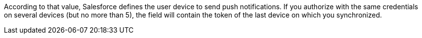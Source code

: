 According to that value, Salesforce defines the user device to send push notifications. If you authorize with the same credentials on several devices (but no more than 5), the field will contain the token of the last device on which you synchronized.